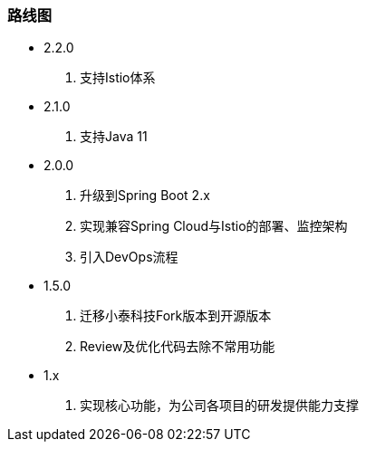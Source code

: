 === 路线图

* 2.2.0

. 支持Istio体系

* 2.1.0

. 支持Java 11

* 2.0.0

. 升级到Spring Boot 2.x
. 实现兼容Spring Cloud与Istio的部署、监控架构
. 引入DevOps流程

* 1.5.0

. 迁移小泰科技Fork版本到开源版本
. Review及优化代码去除不常用功能

* 1.x

. 实现核心功能，为公司各项目的研发提供能力支撑







